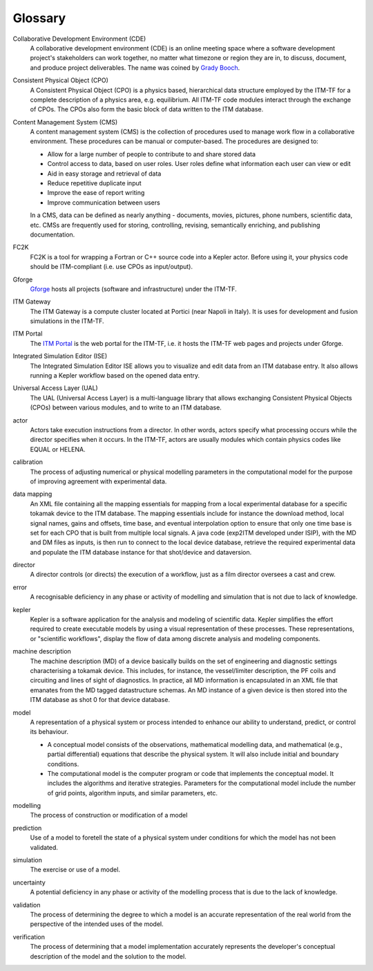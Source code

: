 .. _itm_glossary:

Glossary
========

Collaborative Development Environment (CDE)
   A collaborative development environment (CDE) is an online meeting
   space where a software development project's stakeholders can work
   together, no matter what timezone or region they are in, to discuss,
   document, and produce project deliverables. The name was coined by
   `Grady Booch <http://en.wikipedia.org/wiki/Grady_Booch>`__.

Consistent Physical Object (CPO)
   A Consistent Physical Object (CPO) is a physics based, hierarchical
   data structure employed by the ITM-TF for a complete description of a
   physics area, e.g. equilibrium. All ITM-TF code modules interact
   through the exchange of CPOs. The CPOs also form the basic block of
   data written to the ITM database.

Content Management System (CMS)
   A content management system (CMS) is the collection of procedures
   used to manage work flow in a collaborative environment. These
   procedures can be manual or computer-based. The procedures are
   designed to:

   -  Allow for a large number of people to contribute to and share
      stored data
   -  Control access to data, based on user roles. User roles define
      what information each user can view or edit
   -  Aid in easy storage and retrieval of data
   -  Reduce repetitive duplicate input
   -  Improve the ease of report writing
   -  Improve communication between users

   In a CMS, data can be defined as nearly anything - documents, movies,
   pictures, phone numbers, scientific data, etc. CMSs are frequently
   used for storing, controlling, revising, semantically enriching, and
   publishing documentation.

FC2K
   FC2K is a tool for wrapping a Fortran or C++ source code into a
   Kepler actor. Before using it, your physics code should be
   ITM-compliant (i.e. use CPOs as input/output).

Gforge
   `Gforge <https://gforge.efda-itm.eu>`__ hosts all projects (software
   and infrastructure) under the ITM-TF.

ITM Gateway
   The ITM Gateway is a compute cluster located at Portici (near Napoli
   in Italy). It is uses for development and fusion simulations in the
   ITM-TF.

ITM Portal
   The `ITM Portal <https://portal.efda-itm.eu>`__ is the web portal for
   the ITM-TF, i.e. it hosts the ITM-TF web pages and projects under
   Gforge.

Integrated Simulation Editor (ISE)
   The Integrated Simulation Editor ISE allows you to visualize and edit
   data from an ITM database entry. It also allows running a Kepler
   workflow based on the opened data entry.

Universal Access Layer (UAL)
   The UAL (Universal Access Layer) is a multi-language library that
   allows exchanging Consistent Physical Objects (CPOs) between various
   modules, and to write to an ITM database.

actor
   Actors take execution instructions from a director. In other words,
   actors specify what processing occurs while the director specifies
   when it occurs. In the ITM-TF, actors are usually modules which
   contain physics codes like EQUAL or HELENA.

calibration
   The process of adjusting numerical or physical modelling parameters
   in the computational model for the purpose of improving agreement
   with experimental data.

data mapping
   An XML file containing all the mapping essentials for mapping from a
   local experimental database for a specific tokamak device to the ITM
   database. The mapping essentials include for instance the download
   method, local signal names, gains and offsets, time base, and
   eventual interpolation option to ensure that only one time base is
   set for each CPO that is built from multiple local signals. A java
   code (exp2ITM developed under ISIP), with the MD and DM files as
   inputs, is then run to connect to the local device database, retrieve
   the required experimental data and populate the ITM database instance
   for that shot/device and dataversion.

director
   A director controls (or directs) the execution of a workflow, just as
   a film director oversees a cast and crew.

error
   A recognisable deficiency in any phase or activity of modelling and
   simulation that is not due to lack of knowledge.

kepler
   Kepler is a software application for the analysis and modeling of
   scientific data. Kepler simplifies the effort required to create
   executable models by using a visual representation of these
   processes. These representations, or "scientific workflows", display
   the flow of data among discrete analysis and modeling components.

machine description
   The machine description (MD) of a device basically builds on the set
   of engineering and diagnostic settings characterising a tokamak
   device. This includes, for instance, the vessel/limiter description,
   the PF coils and circuiting and lines of sight of diagnostics. In
   practice, all MD information is encapsulated in an XML file that
   emanates from the MD tagged datastructure schemas. An MD instance of
   a given device is then stored into the ITM database as shot 0 for
   that device database.

model
   A representation of a physical system or process intended to enhance
   our ability to understand, predict, or control its behaviour.

   -  A
      conceptual model
      consists of the observations, mathematical modelling data, and
      mathematical (e.g., partial differential) equations that describe
      the physical system. It will also include initial and boundary
      conditions.
   -  The
      computational model
      is the computer program or code that implements the conceptual
      model. It includes the algorithms and iterative strategies.
      Parameters for the computational model include the number of grid
      points, algorithm inputs, and similar parameters, etc.

modelling
   The process of construction or modification of a model

prediction
   Use of a model to foretell the state of a physical system under
   conditions for which the model has not been validated.

simulation
   The exercise or use of a model.

uncertainty
   A potential deficiency in any phase or activity of the modelling
   process that is due to the lack of knowledge.

validation
   The process of determining the degree to which a model is an accurate
   representation of the real world from the perspective of the intended
   uses of the model.

verification
   The process of determining that a model implementation accurately
   represents the developer's conceptual description of the model and
   the solution to the model.

